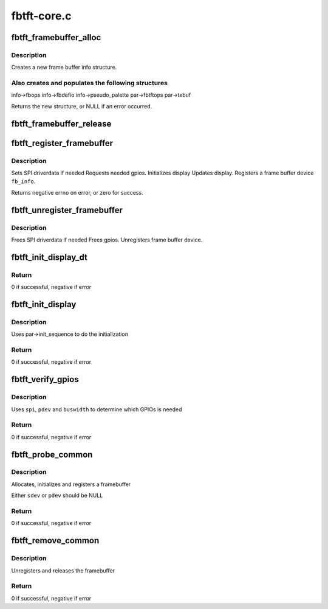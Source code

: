 .. -*- coding: utf-8; mode: rst -*-

============
fbtft-core.c
============


.. _`fbtft_framebuffer_alloc`:

fbtft_framebuffer_alloc
=======================

.. c:function:: struct fb_info *fbtft_framebuffer_alloc (struct fbtft_display *display, struct device *dev, struct fbtft_platform_data *pdata)

    creates a new frame buffer info structure

    :param struct fbtft_display \*display:
        pointer to structure describing the display

    :param struct device \*dev:
        pointer to the device for this fb, this can be NULL

    :param struct fbtft_platform_data \*pdata:

        *undescribed*



.. _`fbtft_framebuffer_alloc.description`:

Description
-----------

Creates a new frame buffer info structure.



.. _`fbtft_framebuffer_alloc.also-creates-and-populates-the-following-structures`:

Also creates and populates the following structures
---------------------------------------------------

info->fbops
info->fbdefio
info->pseudo_palette
par->fbtftops
par->txbuf

Returns the new structure, or NULL if an error occurred.



.. _`fbtft_framebuffer_release`:

fbtft_framebuffer_release
=========================

.. c:function:: void fbtft_framebuffer_release (struct fb_info *info)

    frees up all memory used by the framebuffer

    :param struct fb_info \*info:
        frame buffer info structure



.. _`fbtft_register_framebuffer`:

fbtft_register_framebuffer
==========================

.. c:function:: int fbtft_register_framebuffer (struct fb_info *fb_info)

    registers a tft frame buffer device

    :param struct fb_info \*fb_info:
        frame buffer info structure



.. _`fbtft_register_framebuffer.description`:

Description
-----------

Sets SPI driverdata if needed
Requests needed gpios.
Initializes display
Updates display.
Registers a frame buffer device ``fb_info``\ .

Returns negative errno on error, or zero for success.



.. _`fbtft_unregister_framebuffer`:

fbtft_unregister_framebuffer
============================

.. c:function:: int fbtft_unregister_framebuffer (struct fb_info *fb_info)

    releases a tft frame buffer device

    :param struct fb_info \*fb_info:
        frame buffer info structure



.. _`fbtft_unregister_framebuffer.description`:

Description
-----------

Frees SPI driverdata if needed
Frees gpios.
Unregisters frame buffer device.



.. _`fbtft_init_display_dt`:

fbtft_init_display_dt
=====================

.. c:function:: int fbtft_init_display_dt (struct fbtft_par *par)

    Device Tree init_display() function

    :param struct fbtft_par \*par:
        Driver data



.. _`fbtft_init_display_dt.return`:

Return
------

0 if successful, negative if error



.. _`fbtft_init_display`:

fbtft_init_display
==================

.. c:function:: int fbtft_init_display (struct fbtft_par *par)

    Generic init_display() function

    :param struct fbtft_par \*par:
        Driver data



.. _`fbtft_init_display.description`:

Description
-----------

Uses par->init_sequence to do the initialization



.. _`fbtft_init_display.return`:

Return
------

0 if successful, negative if error



.. _`fbtft_verify_gpios`:

fbtft_verify_gpios
==================

.. c:function:: int fbtft_verify_gpios (struct fbtft_par *par)

    Generic verify_gpios() function

    :param struct fbtft_par \*par:
        Driver data



.. _`fbtft_verify_gpios.description`:

Description
-----------

Uses ``spi``\ , ``pdev`` and ``buswidth`` to determine which GPIOs is needed



.. _`fbtft_verify_gpios.return`:

Return
------

0 if successful, negative if error



.. _`fbtft_probe_common`:

fbtft_probe_common
==================

.. c:function:: int fbtft_probe_common (struct fbtft_display *display, struct spi_device *sdev, struct platform_device *pdev)

    Generic device probe() helper function

    :param struct fbtft_display \*display:
        Display properties

    :param struct spi_device \*sdev:
        SPI device

    :param struct platform_device \*pdev:
        Platform device



.. _`fbtft_probe_common.description`:

Description
-----------

Allocates, initializes and registers a framebuffer

Either ``sdev`` or ``pdev`` should be NULL



.. _`fbtft_probe_common.return`:

Return
------

0 if successful, negative if error



.. _`fbtft_remove_common`:

fbtft_remove_common
===================

.. c:function:: int fbtft_remove_common (struct device *dev, struct fb_info *info)

    Generic device remove() helper function

    :param struct device \*dev:
        Device

    :param struct fb_info \*info:
        Framebuffer



.. _`fbtft_remove_common.description`:

Description
-----------

Unregisters and releases the framebuffer



.. _`fbtft_remove_common.return`:

Return
------

0 if successful, negative if error

